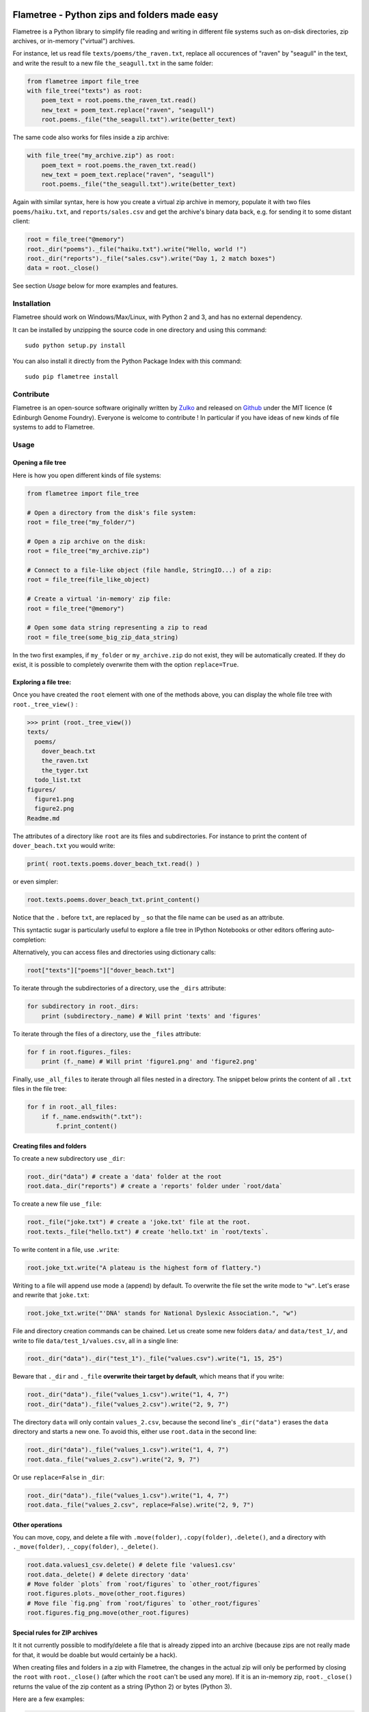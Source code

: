 .. image:: https://raw.githubusercontent.com/Edinburgh-Genome-Foundry/Flametree/master/docs/logo.png
   :alt: [logo]
   :align: center
   :width: 600px

Flametree - Python zips and folders made easy
==============================================

.. image:: https://travis-ci.org/Edinburgh-Genome-Foundry/Flametree.svg?branch=master
   :target: https://travis-ci.org/Edinburgh-Genome-Foundry/Flametree
   :alt: Travis CI build status

Flametree is a Python library to simplify file reading and writing in different file systems such as
on-disk directories, zip archives, or in-memory ("virtual") archives.

For instance, let us read file ``texts/poems/the_raven.txt``, replace all occurences of "raven" by "seagull" in the text, and write the result to a new file ``the_seagull.txt`` in the same folder:

.. code:: python

     from flametree import file_tree
     with file_tree("texts") as root:
         poem_text = root.poems.the_raven_txt.read()
         new_text = poem_text.replace("raven", "seagull")
         root.poems._file("the_seagull.txt").write(better_text)

The same code also works for files inside a zip archive:

.. code:: python

     with file_tree("my_archive.zip") as root:
         poem_text = root.poems.the_raven_txt.read()
         new_text = poem_text.replace("raven", "seagull")
         root.poems._file("the_seagull.txt").write(better_text)

Again with similar syntax, here is how you create a virtual zip archive in memory, populate it with two files ``poems/haiku.txt``, and ``reports/sales.csv`` and get the archive's binary data back, e.g. for sending it to some distant client:

.. code:: python

     root = file_tree("@memory")
     root._dir("poems")._file("haiku.txt").write("Hello, world !")
     root._dir("reports")._file("sales.csv").write("Day 1, 2 match boxes")
     data = root._close()

See section *Usage* below for more examples and features.

Installation
-------------

Flametree should work on Windows/Max/Linux, with Python 2 and 3, and has no external dependency.

It can be installed by unzipping the source code in one directory and using this command: ::

    sudo python setup.py install

You can also install it directly from the Python Package Index with this command: ::

    sudo pip flametree install


Contribute
-----------

Flametree is an open-source software originally written by Zulko_ and released on Github_
under the MIT licence (¢ Edinburgh Genome Foundry). Everyone is welcome to contribute !
In particular if you have ideas of new kinds of file systems to add to Flametree.


Usage
-------

Opening a file tree
~~~~~~~~~~~~~~~~~~~~

Here is how you open different kinds of file systems:

.. code:: python

     from flametree import file_tree

     # Open a directory from the disk's file system:
     root = file_tree("my_folder/")

     # Open a zip archive on the disk:
     root = file_tree("my_archive.zip")

     # Connect to a file-like object (file handle, StringIO...) of a zip:
     root = file_tree(file_like_object)

     # Create a virtual 'in-memory' zip file:
     root = file_tree("@memory")

     # Open some data string representing a zip to read
     root = file_tree(some_big_zip_data_string)



In the two first examples, if ``my_folder`` or ``my_archive.zip`` do not exist, they
will be automatically created. If they do exist, it is possible to completely overwrite
them with the option ``replace=True``.

Exploring a file tree:
~~~~~~~~~~~~~~~~~~~~~~

Once you have created the ``root`` element with one of the methods above, you can display the whole
file tree with ``root._tree_view()`` :

.. code::

    >>> print (root._tree_view())
    texts/
      poems/
        dover_beach.txt
        the_raven.txt
        the_tyger.txt
      todo_list.txt
    figures/
      figure1.png
      figure2.png
    Readme.md


The attributes of a directory like ``root`` are its files and subdirectories.
For instance to print the content of ``dover_beach.txt`` you would write:

.. code:: python

  print( root.texts.poems.dover_beach_txt.read() )

or even simpler:

.. code:: python

    root.texts.poems.dover_beach_txt.print_content()

Notice that the ``.`` before ``txt``, are replaced by ``_`` so that the file name
can be used as an attribute.

This syntactic sugar is particularly useful to explore a file tree in
IPython Notebooks or other editors offering auto-completion:


.. image:: https://raw.githubusercontent.com/Edinburgh-Genome-Foundry/Flametree/master/docs/autocomplete.png
   :alt: [illustration]
   :align: center

Alternatively, you can access files and directories using dictionary calls:

.. code:: python

    root["texts"]["poems"]["dover_beach.txt"]

To iterate through the subdirectories of a directory, use the ``_dirs`` attribute:

.. code:: python

    for subdirectory in root._dirs:
        print (subdirectory._name) # Will print 'texts' and 'figures'

To iterate through the files of a directory, use the ``_files`` attribute:

.. code:: python

    for f in root.figures._files:
        print (f._name) # Will print 'figure1.png' and 'figure2.png'

Finally, use ``_all_files`` to iterate through all files nested in a directory.
The snippet below prints the content of all ``.txt`` files in the file tree:

.. code:: python

    for f in root._all_files:
        if f._name.endswith(".txt"):
            f.print_content()

Creating files and folders
~~~~~~~~~~~~~~~~~~~~~~~~~~~

To create a new subdirectory use ``_dir``:

.. code:: python

    root._dir("data") # create a 'data' folder at the root
    root.data._dir("reports") # create a 'reports' folder under `root/data`

To create a new file use ``_file``:

.. code:: python

    root._file("joke.txt") # create a 'joke.txt' file at the root.
    root.texts._file("hello.txt") # create 'hello.txt' in `root/texts`.

To write content in a file, use ``.write``:

.. code:: python

    root.joke_txt.write("A plateau is the highest form of flattery.")

Writing to a file will append use mode ``a`` (append) by default. To overwrite
the file set the write mode to ``"w"``. Let's erase and rewrite that ``joke.txt``:

.. code:: python

    root.joke_txt.write("'DNA' stands for National Dyslexic Association.", "w")

File and directory creation commands can be chained.
Let us create some new folders ``data/`` and ``data/test_1/``, and
write to file ``data/test_1/values.csv``, all in a single line:

.. code:: python

    root._dir("data")._dir("test_1")._file("values.csv").write("1, 15, 25")

Beware that ``._dir`` and ``._file`` **overwrite their target by default**, which means that if you write:

.. code:: python

    root._dir("data")._file("values_1.csv").write("1, 4, 7")
    root._dir("data")._file("values_2.csv").write("2, 9, 7")

The directory ``data`` will only contain ``values_2.csv``, because the second
line's ``_dir("data")`` erases the ``data`` directory and starts a new one. To avoid this,
either use ``root.data`` in the second line:

.. code:: python

    root._dir("data")._file("values_1.csv").write("1, 4, 7")
    root.data._file("values_2.csv").write("2, 9, 7")

Or use ``replace=False`` in ``_dir``:

.. code:: python

    root._dir("data")._file("values_1.csv").write("1, 4, 7")
    root.data._file("values_2.csv", replace=False).write("2, 9, 7")


Other operations
~~~~~~~~~~~~~~~~~~

You can move, copy, and delete a file with ``.move(folder)``, ``.copy(folder)``,
``.delete()``, and a directory with ``._move(folder)``, ``._copy(folder)``,
``._delete()``.

.. code:: python

    root.data.values1_csv.delete() # delete file 'values1.csv'
    root.data._delete() # delete directory 'data'
    # Move folder `plots` from `root/figures` to `other_root/figures`
    root.figures.plots._move(other_root.figures)
    # Move file `fig.png` from `root/figures` to `other_root/figures`
    root.figures.fig_png.move(other_root.figures)

Special rules for ZIP archives
~~~~~~~~~~~~~~~~~~~~~~~~~~~~~~

It it not currently possible to modify/delete a file that is already zipped
into an archive (because zips are not really made for that, it would
be doable but would certainly be a hack).

When creating files and folders in a zip with Flametree, the changes in the actual zip
will only be performed by closing the ``root`` with ``root._close()``
(after which the ``root`` can't be used any more). If it is an in-memory zip, ``root._close()``
returns the value of the zip content as a string (Python 2) or bytes (Python 3).

Here are a few examples:

.. code:: python

    root = file_tree("archive.zip")
    root._file("hello.txt").write("Hi there !")
    root._close()

    # Equivalent to the previous, using `with`:
    with file_tree("archive.zip") as root:
        root._file("hello.txt").write("Hi there !")

    # Getting binary data of an in-memory zip file:
    root = file_tree("@memory")
    root._file("hello.txt").write("Hi there !")
    binary_data = root._close()


Using file writers from other libraries
~~~~~~~~~~~~~~~~~~~~~~~~~~~~~~~~~~~~~~~~

Some libraries have file-generating methods which expect a file name or a file
object to write too.
You can also feed Flametree files to these functions. for instance here is
how to use Weasyprint to create a PDF ``pdfs/report.pdf``

.. code:: python

    import weasyprint
    from flametree import file_tree
    root = file_tree(".") # or 'archive.zip' to write in an archive.
    html = weasyprint.HTML(string="<b>Hello</b> world!", base_url='.')
    html.write_pdf(root._dir("pdfs")._file("test.pdf"))

And here is how you would save a Matplotlib figure in a zip archive:

.. code:: python

    import matplotlib.pyplot as plt
    from flametree import file_tree
    fig, ax = plt.subplots(1)
    ax.plot([1, 2, 3], [3, 1, 2])
    with file_tree("archive.zip") as root:
        fig.savefig(root._dir("plots")._file("figure.png"), format="png")

That's all folks !


.. _Zulko: https://github.com/Zulko/
.. _Github: https://github.com/Edinburgh-Genome-Foundry/flametree
